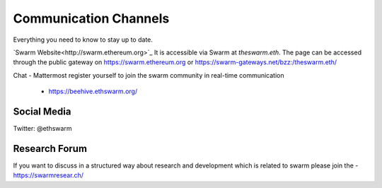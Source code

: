 
Communication Channels
============================

Everything you need to know to stay up to date.

`Swarm Website<http://swarm.ethereum.org>`_
It is accessible via Swarm at `theswarm.eth`. The page can be accessed through the public gateway on https://swarm.ethereum.org or https://swarm-gateways.net/bzz:/theswarm.eth/

Chat - Mattermost
register yourself to join the swarm community in real-time communication 
 - https://beehive.ethswarm.org/

Social Media
------------

Twitter: @ethswarm

Research Forum
------------

If you want to discuss in a structured way about research and development which is related to swarm please join the 
- https://swarmresear.ch/